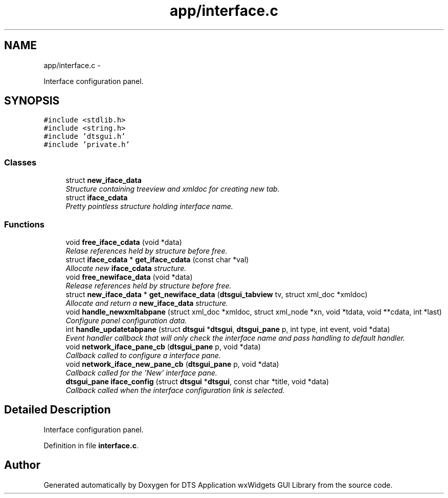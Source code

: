 .TH "app/interface.c" 3 "Fri Oct 11 2013" "Version 0.00" "DTS Application wxWidgets GUI Library" \" -*- nroff -*-
.ad l
.nh
.SH NAME
app/interface.c \- 
.PP
Interface configuration panel\&.  

.SH SYNOPSIS
.br
.PP
\fC#include <stdlib\&.h>\fP
.br
\fC#include <string\&.h>\fP
.br
\fC#include 'dtsgui\&.h'\fP
.br
\fC#include 'private\&.h'\fP
.br

.SS "Classes"

.in +1c
.ti -1c
.RI "struct \fBnew_iface_data\fP"
.br
.RI "\fIStructure containing treeview and xmldoc for creating new tab\&. \fP"
.ti -1c
.RI "struct \fBiface_cdata\fP"
.br
.RI "\fIPretty pointless structure holding interface name\&. \fP"
.in -1c
.SS "Functions"

.in +1c
.ti -1c
.RI "void \fBfree_iface_cdata\fP (void *data)"
.br
.RI "\fIRelase references held by structure before free\&. \fP"
.ti -1c
.RI "struct \fBiface_cdata\fP * \fBget_iface_cdata\fP (const char *val)"
.br
.RI "\fIAllocate new \fBiface_cdata\fP structure\&. \fP"
.ti -1c
.RI "void \fBfree_newiface_data\fP (void *data)"
.br
.RI "\fIRelease references held by structure before free\&. \fP"
.ti -1c
.RI "struct \fBnew_iface_data\fP * \fBget_newiface_data\fP (\fBdtsgui_tabview\fP tv, struct xml_doc *xmldoc)"
.br
.RI "\fIAllocate and return a \fBnew_iface_data\fP structure\&. \fP"
.ti -1c
.RI "void \fBhandle_newxmltabpane\fP (struct xml_doc *xmldoc, struct xml_node *xn, void *tdata, void **cdata, int *last)"
.br
.RI "\fIConfigure panel configuration data\&. \fP"
.ti -1c
.RI "int \fBhandle_updatetabpane\fP (struct \fBdtsgui\fP *\fBdtsgui\fP, \fBdtsgui_pane\fP p, int type, int event, void *data)"
.br
.RI "\fIEvent handler callback that will only check the interface name and pass handling to default handler\&. \fP"
.ti -1c
.RI "void \fBnetwork_iface_pane_cb\fP (\fBdtsgui_pane\fP p, void *data)"
.br
.RI "\fICallback called to configure a interface pane\&. \fP"
.ti -1c
.RI "void \fBnetwork_iface_new_pane_cb\fP (\fBdtsgui_pane\fP p, void *data)"
.br
.RI "\fICallback called for the 'New' interface pane\&. \fP"
.ti -1c
.RI "\fBdtsgui_pane\fP \fBiface_config\fP (struct \fBdtsgui\fP *\fBdtsgui\fP, const char *title, void *data)"
.br
.RI "\fICallback called when the interface configuration link is selected\&. \fP"
.in -1c
.SH "Detailed Description"
.PP 
Interface configuration panel\&. 


.PP
Definition in file \fBinterface\&.c\fP\&.
.SH "Author"
.PP 
Generated automatically by Doxygen for DTS Application wxWidgets GUI Library from the source code\&.
